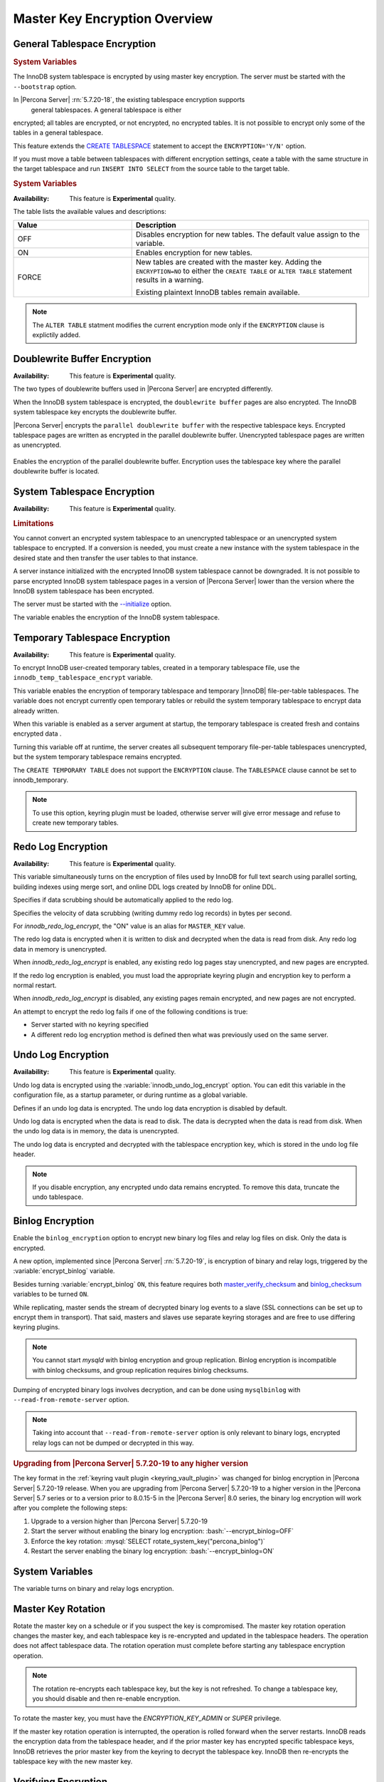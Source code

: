 .. _overview-master-key:

==============================================================================
Master Key Encryption Overview
==============================================================================

.. _innodb_general_tablespace_encryption:
.. _general-tablespace-encryption:

General Tablespace Encryption
----------------------------------------

.. rubric:: System Variables

The InnoDB system tablespace is encrypted by using master key encryption. The
server must be started with the ``--bootstrap`` option.

In |Percona Server| :rn:`5.7.20-18`, the existing tablespace encryption supports
 general tablespaces. A general tablespace is either
encrypted; all tables are encrypted, or not encrypted, no encrypted tables.
It is not possible to encrypt only some of the tables in a general
tablespace.

This feature extends the  `CREATE TABLESPACE
<https://dev.mysql.com/doc/refman/5.7/en/create-tablespace.html>`_
statement to accept the ``ENCRYPTION='Y/N'`` option.

If you must move a table between tablespaces with different encryption
settings, ceate a table with the same structure in the target tablespace and run
``INSERT INTO SELECT`` from the source table to the target table.

.. rubric:: System Variables

.. variable:: innodb_encrypt_tables

   :version 5.7.21-21: Implemented
   :cli: ``--innodb-encrypt-tables``
   :dyn: Yes
   :scope: Global
   :vartype: Text
   :default: ``OFF``

:Availability: This feature is **Experimental** quality.

The table lists the available values and descriptions:

.. list-table::
    :widths: 15 30
    :header-rows: 1

    * - Value
      - Description
    * - OFF
      - Disables encryption for new tables. The default value assign
        to the variable.
    * - ON
      - Enables encryption for new tables.
    * - FORCE
      - New tables are created with the master key. Adding the
        ``ENCRYPTION=NO`` to either the ``CREATE TABLE`` or ``ALTER TABLE``
        statement results in a warning.

        Existing plaintext InnoDB tables remain available.

.. note::

    The ``ALTER TABLE`` statment modifies the current encryption mode only if
    the ``ENCRYPTION`` clause is explictily added.

.. _doublewrite-buffer-encryption:

Doublewrite Buffer Encryption
------------------------------

:Availability: This feature is **Experimental** quality.

The two types of doublewrite buffers used in |Percona Server| are encrypted differently.

When the InnoDB system tablespace is encrypted, the ``doublewrite buffer`` pages
are also encrypted. The InnoDB system tablespace key encrypts the doublewrite buffer.

|Percona Server| encrypts the ``parallel doublewrite buffer`` with the respective
tablespace keys. Encrypted tablespace pages are written as encrypted in the
parallel doublewrite buffer. Unencrypted tablespace pages are written as
unencrypted.

 .. variable:: innodb_parallel_dblwr_encrypt

    :version 5.7.23-24: Implemented
    :cli: ``--innodb-parallel-dblwr-encrypt``
    :dyn: Yes
    :scope: Global
    :vartype: Boolean
    :default: ``OFF``

Enables the encryption of the parallel doublewrite buffer. Encryption uses
the tablespace key where the parallel doublewrite buffer is located.

.. _system-tablespace-encryption:

System Tablespace Encryption
-----------------------------

:Availability: This feature is **Experimental** quality.

.. rubric:: Limitations

You cannot convert an encrypted system tablespace to an unencrypted tablespace
or an unencrypted system tablespace to encrypted. If a conversion is needed, you
must create a new instance with the system tablespace in the desired state and
then transfer the user tables to that instance.

A server instance initialized with the encrypted InnoDB system tablespace cannot
be downgraded. It is not possible to parse encrypted InnoDB system tablespace
pages in a version of |Percona Server| lower than the version where the InnoDB 
system tablespace has been encrypted.

The server must be started with the 
`--initialize <https://dev.mysql.com/doc/refman/5.7/en/server-options.html#option_mysqld_initialize>`_ 
option. 

.. variable:: innodb_sys_tablespace_encrypt

    :version 5.7.23-24: Implemented
    :cli: ``--innodb-sys-tablespace-encrypt``
    :dyn: No
    :scope: Global
    :vartype: Boolean
    :default: ``OFF``

The variable enables the encryption of the InnoDB system tablespace.

.. _temporary-tablespace-encryption:

Temporary Tablespace Encryption
--------------------------------

:Availability: This feature is **Experimental** quality.

To encrypt InnoDB user-created temporary tables, created in a temporary
tablespace file, use the ``innodb_temp_tablespace_encrypt`` variable.

.. variable:: innodb_temp_tablespace_encrypt

    :version 5.7.21-21: Implemented
    :cli: ``--innodb-temp-tablespace-encrypt``
    :dyn: Yes
    :scope: Global
    :vartype: Boolean
    :default: ``OFF``

This variable enables the encryption of temporary tablespace
and temporary |InnoDB| file-per-table tablespaces. The variable does not
encrypt currently open temporary tables or rebuild the system temporary
tablespace to encrypt data already written.

When this variable is enabled as a server argument at startup, the temporary
tablespace is created fresh and contains encrypted data .

Turning this variable off at runtime, the server creates all subsequent
temporary file-per-table tablespaces unencrypted, but the system temporary
tablespace remains encrypted.

The ``CREATE TEMPORARY TABLE`` does not support the ``ENCRYPTION`` clause. The
``TABLESPACE`` clause cannot be set to innodb_temporary.

.. note:: To use this option, keyring plugin must be loaded, otherwise server
   will give error message and refuse to create new temporary tables.

.. _ps.data-at-rest-encryption.redo-log:
.. _redo-log-encryption:

Redo Log Encryption
--------------------

:Availability: This feature is **Experimental** quality.

.. variable:: innodb_encrypt_online_alter_logs

   :version 5.7.21-21: Implemented
   :cli: ``--innodb-encrypt-online-alter-logs``
   :dyn: no
   :scope: Global
   :vartype: Boolean
   :default: OFF

This variable simultaneously turns on the encryption of files used by InnoDB for
full text search using parallel sorting, building indexes using merge sort, and
online DDL logs created by InnoDB for online DDL.

.. _data-at-rest-encryption.variable.innodb-scrub-log:

.. variable:: innodb_scrub_log

   :version 5.7.23-24: Implemented
   :cli: ``--innodb-scrub-log``
   :dyn: Yes
   :scope: Global
   :vartype: Boolean
   :default: ``OFF``

Specifies if data scrubbing should be automatically applied to the redo log.


.. variable:: innodb_scrub_log_speed

   :version 5.7.23-24: Implemented
   :cli: ``--innodb-scrub-log-speed``
   :dyn: Yes
   :scope: Global
   :vartype: Text
   :default:

Specifies the velocity of data scrubbing (writing dummy redo log records) in bytes per second.


For `innodb_redo_log_encrypt`, the "ON" value is an alias for ``MASTER_KEY``
value.

The redo log data is encrypted when it is written to disk and decrypted when the
data is read from disk. Any redo log data in memory is unencrypted.

When `innodb_redo_log_encrypt` is enabled, any existing redo log pages stay
unencrypted, and new pages are encrypted.

If the redo log encryption is enabled, you must load the appropriate keyring
plugin and encryption key to perform a normal restart.

When `innodb_redo_log_encrypt` is
disabled, any existing pages remain encrypted, and new pages are not encrypted.

An attempt to encrypt the redo log fails if one of the following conditions is
true:

* Server started with no keyring specified

* A different redo log encryption method is defined then what was previously
  used on the same server.

.. _data-at-rest-encryption.undo-tablespace:
.. _undo-log-encryption:

Undo Log Encryption
--------------------

:Availability: This feature is **Experimental** quality.

Undo log data is encrypted using the
:variable:`innodb_undo_log_encrypt` option. You can edit this variable
in the configuration file, as a startup parameter, or during runtime as a global
variable.

.. variable:: innodb_undo_log_encrypt

    :version 5.7.23-24: Implemented
    :cli: ``--innodb_undo-log_encrypt``
    :dyn: Yes
    :scope: Global
    :vartype: Boolean
    :default: OFF

Defines if an undo log data is encrypted. The undo log data encryption is disabled by default.

Undo log data is encrypted when the data is read to disk. The data is decrypted
when the data is read from disk. When the undo log data is in memory, the data
is unencrypted.

The undo log data is encrypted and decrypted with the tablespace encryption key,
which is stored in the undo log file header.

.. note::

    If you disable encryption, any encrypted undo data remains encrypted. To
    remove this data, truncate the undo tablespace.

.. _binlog-encryption:

Binlog Encryption
------------------

Enable the ``binlog_encryption`` option to encrypt new binary log files and
relay
log files on disk. Only the data is encrypted.

A new option, implemented since |Percona Server| :rn:`5.7.20-19`, is
encryption of binary and relay logs, triggered by the
:variable:`encrypt_binlog` variable.

Besides turning :variable:`encrypt_binlog` ``ON``, this feature requires both
`master_verify_checksum
<https://dev.mysql.com/doc/refman/5.7/en/replication-options-binary-log.html#sysvar_master_verify_checksum>`_
and `binlog_checksum
<https://dev.mysql.com/doc/refman/5.7/en/replication-options-binary-log.html#sysvar_binlog_checksum>`_
variables to be turned ``ON``.

While replicating, master sends the stream of decrypted binary log events to a
slave (SSL connections can be set up to encrypt them in transport). That said,
masters and slaves use separate keyring storages and are free to use differing
keyring plugins.

.. note::

    You cannot start `mysqld` with binlog encryption and group replication.
    Binlog encryption is incompatible with binlog checksums, and group replication requires binlog checksums.

Dumping of encrypted binary logs involves decryption, and can be done using
``mysqlbinlog`` with ``--read-from-remote-server`` option.

.. note::

   Taking into account that ``--read-from-remote-server`` option  is only
   relevant to binary logs, encrypted relay logs can not be dumped or decrypted
   in this way.

.. rubric:: Upgrading from |Percona Server| 5.7.20-19 to any higher version

The key format in the :ref:`keyring vault plugin
<keyring_vault_plugin>` was changed for binlog encryption in |Percona
Server| 5.7.20-19 release. When you are upgrading from
|Percona Server| 5.7.20-19 to a higher version in the |Percona Server|
5.7 series or to a version prior to 8.0.15-5 in the |Percona Server|
8.0 series, the binary log encryption will work after you complete the
following steps:

1. Upgrade to a version higher than |Percona Server| 5.7.20-19
#. Start the server without enabling the binary log encryption: :bash:`--encrypt_binlog=OFF`
#. Enforce the key rotation: :mysql:`SELECT rotate_system_key("percona_binlog")`
#. Restart the server enabling the binary log encryption: :bash:`--encrypt_binlog=ON`

System Variables
----------------

.. variable:: encrypt_binlog

   :version 5.7.20-19: Implemented
   :cli: ``--encrypt-binlog``
   :dyn: No
   :scope: Global
   :vartype: Boolean
   :default: ``OFF``

The variable turns on binary and relay logs encryption.


.. _data-at-rest-encryption.key-rotation:
.. _master-key-rotation:

Master Key Rotation
--------------------

Rotate the master key on a schedule or if you
suspect the key is compromised. The master key rotation operation changes the
master
key, and each tablespace key is re-encrypted and updated in the tablespace
headers. The operation does not affect tablespace data. The rotation operation
must complete before starting any tablespace encryption operation.

.. note::

    The rotation re-encrypts each tablespace key, but the key is not
    refreshed. To change a tablespace key, you should disable and then
    re-enable encryption.

To rotate the master key, you must have the `ENCRYPTION_KEY_ADMIN` or
`SUPER` privilege.

If the master key rotation operation is interrupted, the operation is rolled
forward when the server restarts. InnoDB reads the encryption data from the
tablespace header, and if the prior master key has encrypted specific tablespace
keys, InnoDB retrieves the prior master key from the keyring to decrypt the
tablespace key. InnoDB then re-encrypts the tablespace key with the new master
key.

Verifying Encryption
---------------------

If a general tablespace contains tables, check the table information
to see if the table is encrypted. If the general tablespace does not
contain tables, you must verify the tablespace.

